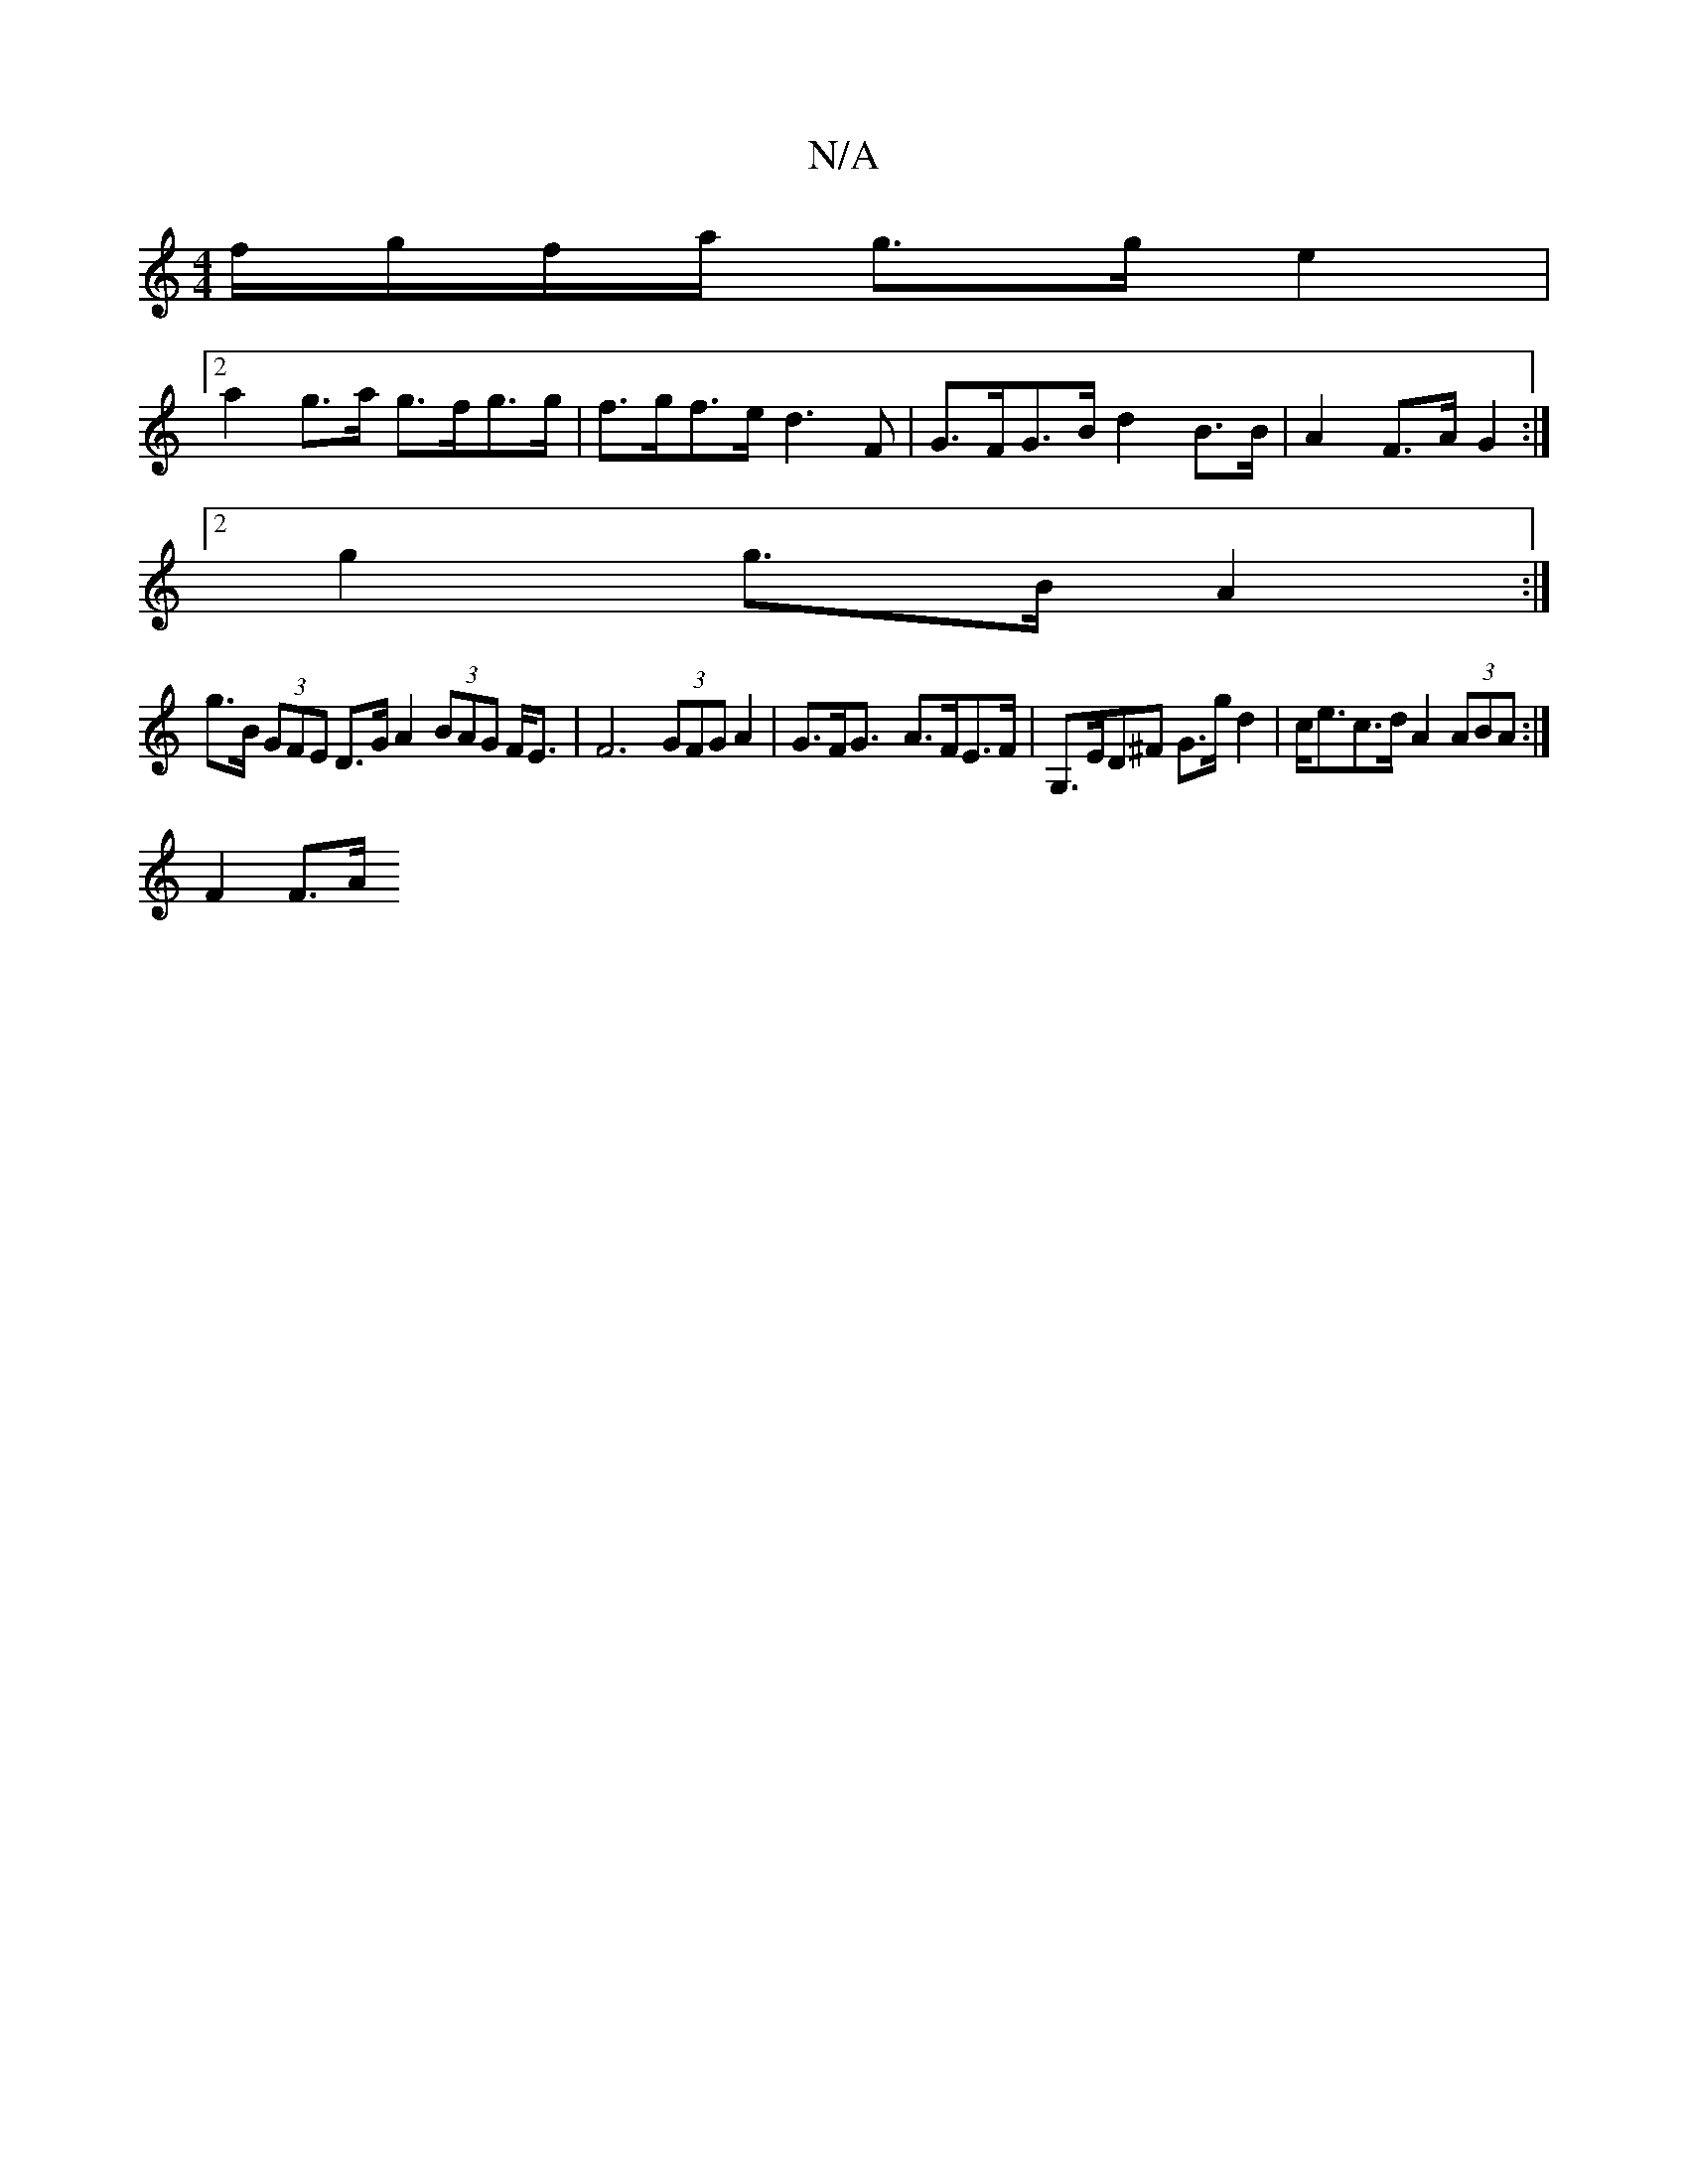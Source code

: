X:1
T:N/A
M:4/4
R:N/A
K:Cmajor
 f/g/f/a/ g>g e2 |
[2 a2 g>a g>fg>g | f>gf>e d3F | G>FG>B d2 B>B | A2 F>A G2 :|
[2 g2 g>B A2 :|
g>B (3GFE D>G A2 (3BAG F<E |F6 (3GFG A2 | G>F2<G- A>FE>F | G,>ED^F G>gd2 | c<ec>d A2 (3ABA :|
F2 F3/2A/2